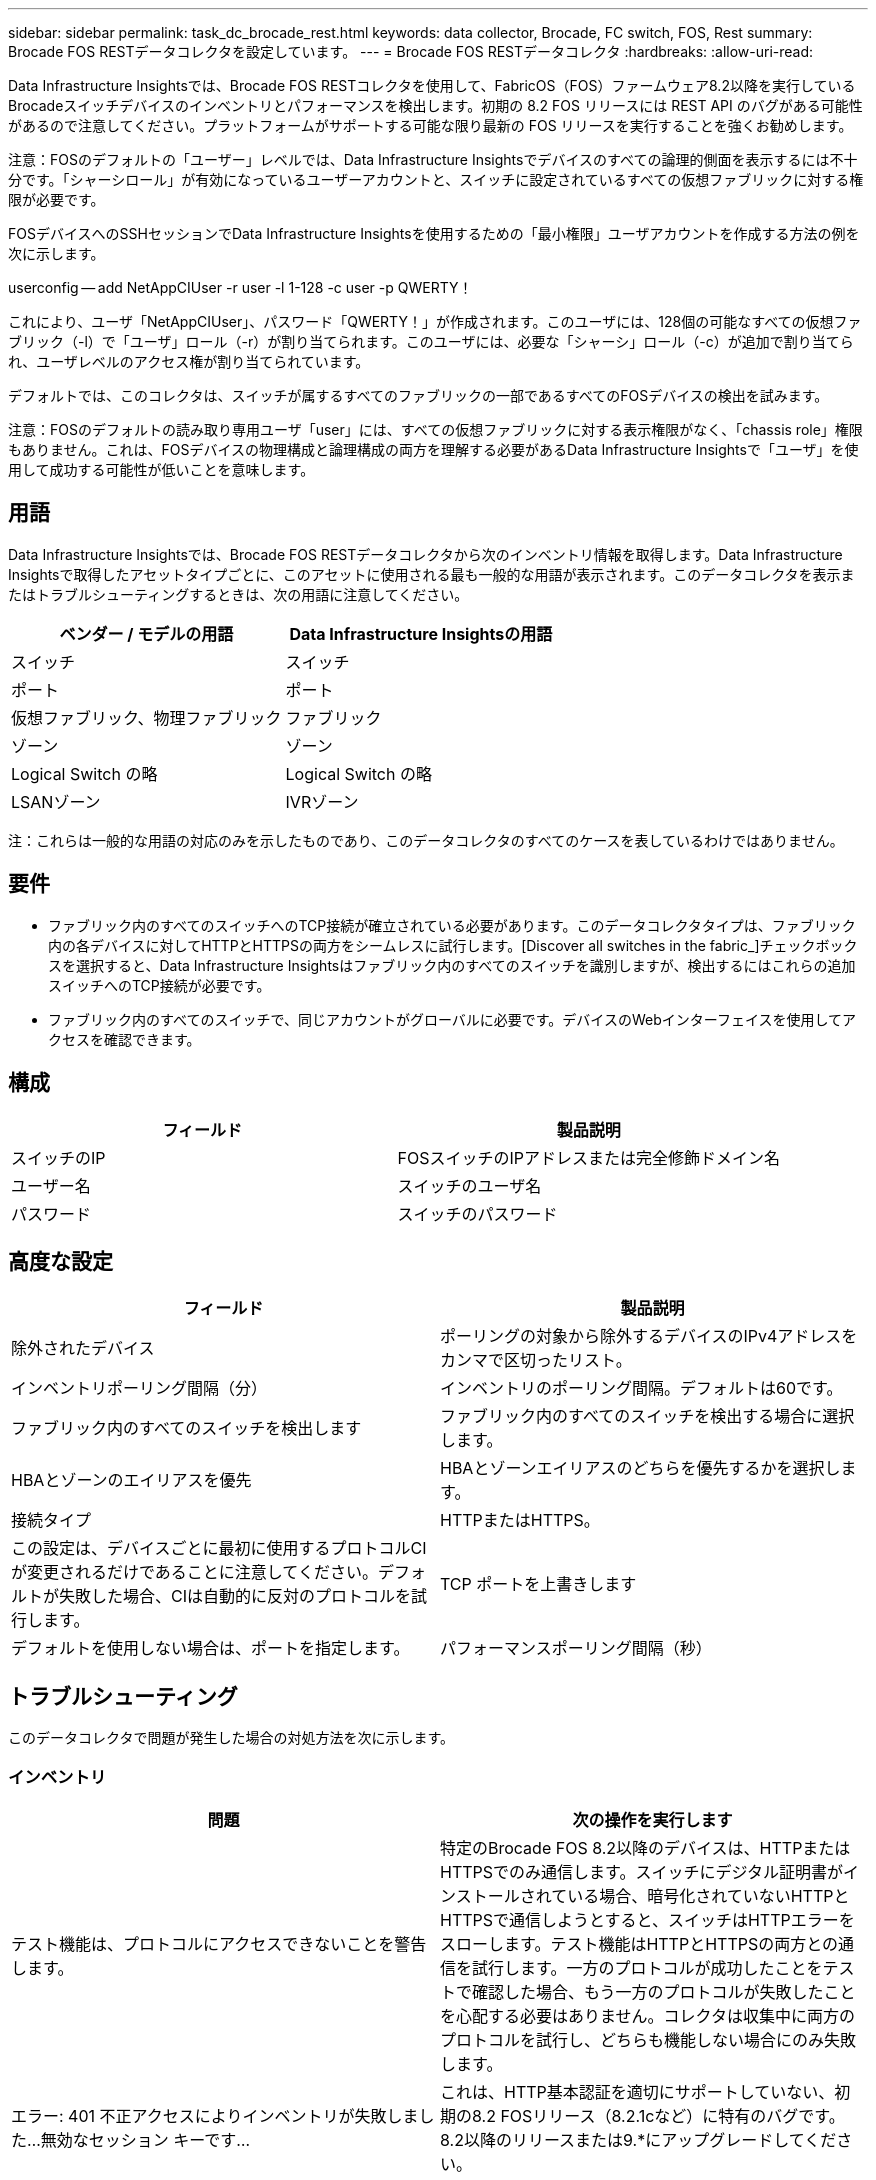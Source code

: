 ---
sidebar: sidebar 
permalink: task_dc_brocade_rest.html 
keywords: data collector, Brocade, FC switch, FOS, Rest 
summary: Brocade FOS RESTデータコレクタを設定しています。 
---
= Brocade FOS RESTデータコレクタ
:hardbreaks:
:allow-uri-read: 


[role="lead"]
Data Infrastructure Insightsでは、Brocade FOS RESTコレクタを使用して、FabricOS（FOS）ファームウェア8.2以降を実行しているBrocadeスイッチデバイスのインベントリとパフォーマンスを検出します。初期の 8.2 FOS リリースには REST API のバグがある可能性があるので注意してください。プラットフォームがサポートする可能な限り最新の FOS リリースを実行することを強くお勧めします。

注意：FOSのデフォルトの「ユーザー」レベルでは、Data Infrastructure Insightsでデバイスのすべての論理的側面を表示するには不十分です。「シャーシロール」が有効になっているユーザーアカウントと、スイッチに設定されているすべての仮想ファブリックに対する権限が必要です。

FOSデバイスへのSSHセッションでData Infrastructure Insightsを使用するための「最小権限」ユーザアカウントを作成する方法の例を次に示します。

userconfig -- add NetAppCIUser -r user -l 1-128 -c user -p QWERTY！

これにより、ユーザ「NetAppCIUser」、パスワード「QWERTY！」が作成されます。このユーザには、128個の可能なすべての仮想ファブリック（-l）で「ユーザ」ロール（-r）が割り当てられます。このユーザには、必要な「シャーシ」ロール（-c）が追加で割り当てられ、ユーザレベルのアクセス権が割り当てられています。

デフォルトでは、このコレクタは、スイッチが属するすべてのファブリックの一部であるすべてのFOSデバイスの検出を試みます。

注意：FOSのデフォルトの読み取り専用ユーザ「user」には、すべての仮想ファブリックに対する表示権限がなく、「chassis role」権限もありません。これは、FOSデバイスの物理構成と論理構成の両方を理解する必要があるData Infrastructure Insightsで「ユーザ」を使用して成功する可能性が低いことを意味します。



== 用語

Data Infrastructure Insightsでは、Brocade FOS RESTデータコレクタから次のインベントリ情報を取得します。Data Infrastructure Insightsで取得したアセットタイプごとに、このアセットに使用される最も一般的な用語が表示されます。このデータコレクタを表示またはトラブルシューティングするときは、次の用語に注意してください。

[cols="2*"]
|===
| ベンダー / モデルの用語 | Data Infrastructure Insightsの用語 


| スイッチ | スイッチ 


| ポート | ポート 


| 仮想ファブリック、物理ファブリック | ファブリック 


| ゾーン | ゾーン 


| Logical Switch の略 | Logical Switch の略 


| LSANゾーン | IVRゾーン 
|===
注：これらは一般的な用語の対応のみを示したものであり、このデータコレクタのすべてのケースを表しているわけではありません。



== 要件

* ファブリック内のすべてのスイッチへのTCP接続が確立されている必要があります。このデータコレクタタイプは、ファブリック内の各デバイスに対してHTTPとHTTPSの両方をシームレスに試行します。[Discover all switches in the fabric_]チェックボックスを選択すると、Data Infrastructure Insightsはファブリック内のすべてのスイッチを識別しますが、検出するにはこれらの追加スイッチへのTCP接続が必要です。
* ファブリック内のすべてのスイッチで、同じアカウントがグローバルに必要です。デバイスのWebインターフェイスを使用してアクセスを確認できます。




== 構成

[cols="2*"]
|===
| フィールド | 製品説明 


| スイッチのIP | FOSスイッチのIPアドレスまたは完全修飾ドメイン名 


| ユーザー名 | スイッチのユーザ名 


| パスワード | スイッチのパスワード 
|===


== 高度な設定

[cols="2*"]
|===
| フィールド | 製品説明 


| 除外されたデバイス | ポーリングの対象から除外するデバイスのIPv4アドレスをカンマで区切ったリスト。 


| インベントリポーリング間隔（分） | インベントリのポーリング間隔。デフォルトは60です。 


| ファブリック内のすべてのスイッチを検出します | ファブリック内のすべてのスイッチを検出する場合に選択します。 


| HBAとゾーンのエイリアスを優先 | HBAとゾーンエイリアスのどちらを優先するかを選択します。 


| 接続タイプ | HTTPまたはHTTPS。 


| この設定は、デバイスごとに最初に使用するプロトコルCIが変更されるだけであることに注意してください。デフォルトが失敗した場合、CIは自動的に反対のプロトコルを試行します。 | TCP ポートを上書きします 


| デフォルトを使用しない場合は、ポートを指定します。 | パフォーマンスポーリング間隔（秒） 
|===


== トラブルシューティング

このデータコレクタで問題が発生した場合の対処方法を次に示します。



=== インベントリ

[cols="2*"]
|===
| 問題 | 次の操作を実行します 


| テスト機能は、プロトコルにアクセスできないことを警告します。 | 特定のBrocade FOS 8.2以降のデバイスは、HTTPまたはHTTPSでのみ通信します。スイッチにデジタル証明書がインストールされている場合、暗号化されていないHTTPとHTTPSで通信しようとすると、スイッチはHTTPエラーをスローします。テスト機能はHTTPとHTTPSの両方との通信を試行します。一方のプロトコルが成功したことをテストで確認した場合、もう一方のプロトコルが失敗したことを心配する必要はありません。コレクタは収集中に両方のプロトコルを試行し、どちらも機能しない場合にのみ失敗します。 


| エラー: 401 不正アクセスによりインベントリが失敗しました...無効なセッション キーです... | これは、HTTP基本認証を適切にサポートしていない、初期の8.2 FOSリリース（8.2.1cなど）に特有のバグです。8.2以降のリリースまたは9.*にアップグレードしてください。 


| エラー：「Data Infrastructure Insights Received Invalid Chassis Role」 | このデータソースで設定されているユーザにシャーシのロールの権限が付与されていることを確認します。 


| エラー：「シャーシの IP アドレスが一致しません」 | シャーシの IP アドレスを使用するようにデータソース構成を変更します。 


| 403 Forbiddenでインベントリが失敗する | これは、単に不正な資格情報であるか、十分に強力でないロールを使用しようとしていることを示している可能性があります。「ユーザー」レベルのユーザーには、必要な「シャーシロール」権限がないか、デフォルト以外の仮想ファブリックへのアクセスを表示する権限がないことに注意してください。 
|===
詳細については、のページまたはをlink:reference_data_collector_support_matrix.html["Data Collector サポートマトリックス"]参照してlink:concept_requesting_support.html["サポート"]ください。
